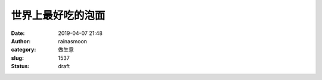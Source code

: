 世界上最好吃的泡面
##################
:date: 2019-04-07 21:48
:author: rainasmoon
:category: 做生意
:slug: 1537
:status: draft


